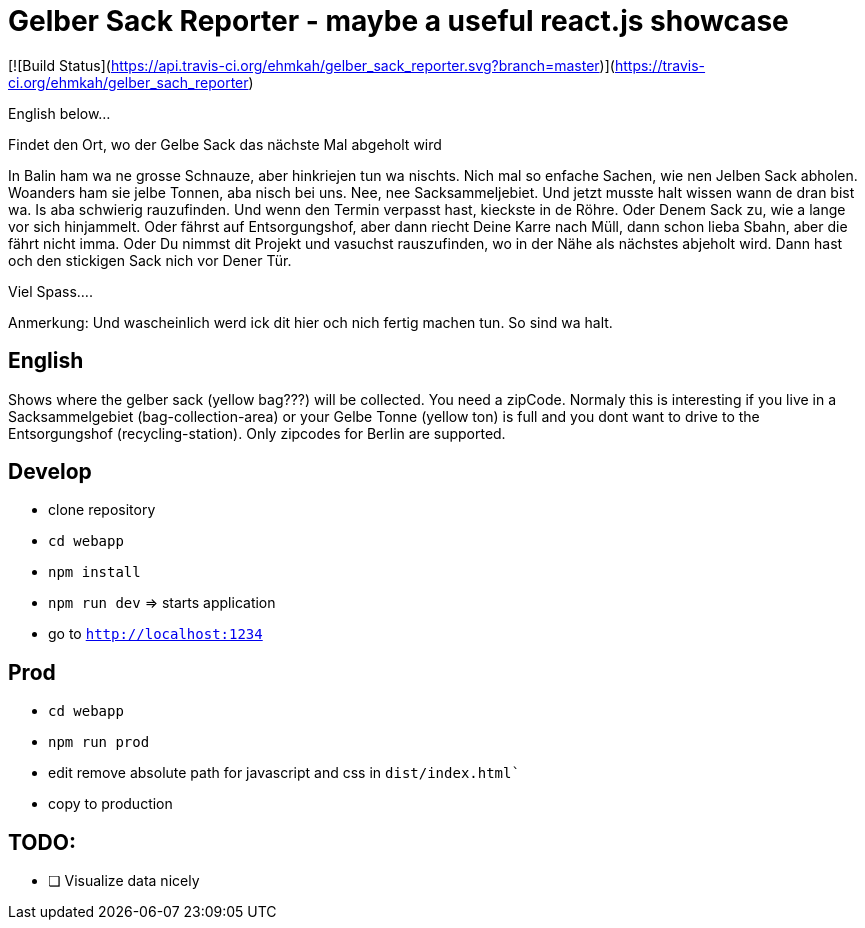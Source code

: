 # Gelber Sack Reporter - maybe a useful react.js showcase

[![Build Status](https://api.travis-ci.org/ehmkah/gelber_sack_reporter.svg?branch=master)](https://travis-ci.org/ehmkah/gelber_sach_reporter)

English below... 

Findet den Ort, wo der Gelbe Sack das nächste Mal abgeholt wird

In Balin ham wa ne grosse Schnauze, aber hinkriejen tun wa nischts. 
Nich mal so enfache Sachen, wie nen Jelben Sack abholen. 
Woanders ham sie jelbe Tonnen, aba nisch bei uns.
Nee, nee Sacksammeljebiet. 
Und jetzt musste halt wissen wann de dran bist wa. 
Is aba schwierig rauzufinden.
Und wenn den Termin verpasst hast, kieckste in de Röhre.
Oder Denem Sack zu, wie a lange vor sich hinjammelt.
Oder fährst auf Entsorgungshof, aber dann riecht Deine Karre nach Müll, dann schon lieba Sbahn, aber die fährt nicht imma.
Oder Du nimmst dit Projekt und vasuchst rauszufinden, wo in der Nähe als nächstes abjeholt wird.
Dann hast och den stickigen Sack nich vor Dener Tür.

Viel Spass....

Anmerkung:
Und wascheinlich werd ick dit hier och nich fertig machen tun.
So sind wa halt.

== English

Shows where the gelber sack (yellow bag???) will be collected. You need a zipCode. Normaly this is interesting if you live in a Sacksammelgebiet (bag-collection-area) or your Gelbe Tonne (yellow ton) is full and you dont want to drive to the Entsorgungshof (recycling-station). Only zipcodes for Berlin are supported.

== Develop

* clone repository
* `cd webapp`
* `npm install`
* `npm run dev`  => starts application
* go to `http://localhost:1234`

== Prod

* `cd webapp`
* `npm run prod` 
* edit remove absolute path for javascript and css in `dist/index.html``
* copy to production

== TODO:

* [ ] Visualize data nicely
